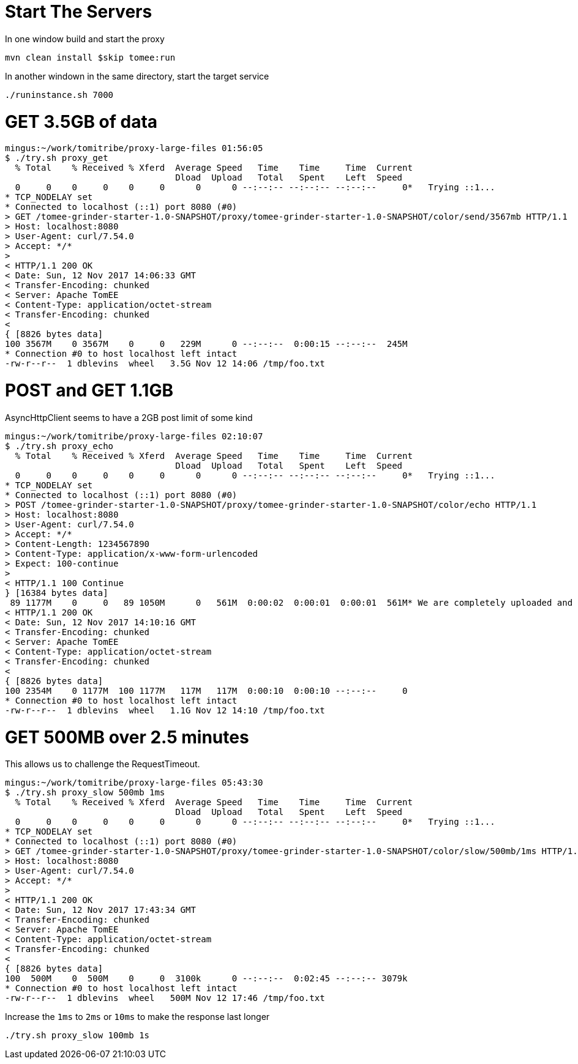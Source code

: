 # Start The Servers

In one window build and start the proxy

`mvn clean install $skip tomee:run`

In another windown in the same directory, start the target service

`./runinstance.sh 7000`

# GET 3.5GB of data

----
mingus:~/work/tomitribe/proxy-large-files 01:56:05
$ ./try.sh proxy_get
  % Total    % Received % Xferd  Average Speed   Time    Time     Time  Current
                                 Dload  Upload   Total   Spent    Left  Speed
  0     0    0     0    0     0      0      0 --:--:-- --:--:-- --:--:--     0*   Trying ::1...
* TCP_NODELAY set
* Connected to localhost (::1) port 8080 (#0)
> GET /tomee-grinder-starter-1.0-SNAPSHOT/proxy/tomee-grinder-starter-1.0-SNAPSHOT/color/send/3567mb HTTP/1.1
> Host: localhost:8080
> User-Agent: curl/7.54.0
> Accept: */*
>
< HTTP/1.1 200 OK
< Date: Sun, 12 Nov 2017 14:06:33 GMT
< Transfer-Encoding: chunked
< Server: Apache TomEE
< Content-Type: application/octet-stream
< Transfer-Encoding: chunked
<
{ [8826 bytes data]
100 3567M    0 3567M    0     0   229M      0 --:--:--  0:00:15 --:--:--  245M
* Connection #0 to host localhost left intact
-rw-r--r--  1 dblevins  wheel   3.5G Nov 12 14:06 /tmp/foo.txt
----

# POST and GET 1.1GB

AsyncHttpClient seems to have a 2GB post limit of some kind

----
mingus:~/work/tomitribe/proxy-large-files 02:10:07
$ ./try.sh proxy_echo
  % Total    % Received % Xferd  Average Speed   Time    Time     Time  Current
                                 Dload  Upload   Total   Spent    Left  Speed
  0     0    0     0    0     0      0      0 --:--:-- --:--:-- --:--:--     0*   Trying ::1...
* TCP_NODELAY set
* Connected to localhost (::1) port 8080 (#0)
> POST /tomee-grinder-starter-1.0-SNAPSHOT/proxy/tomee-grinder-starter-1.0-SNAPSHOT/color/echo HTTP/1.1
> Host: localhost:8080
> User-Agent: curl/7.54.0
> Accept: */*
> Content-Length: 1234567890
> Content-Type: application/x-www-form-urlencoded
> Expect: 100-continue
>
< HTTP/1.1 100 Continue
} [16384 bytes data]
 89 1177M    0     0   89 1050M      0   561M  0:00:02  0:00:01  0:00:01  561M* We are completely uploaded and fine
< HTTP/1.1 200 OK
< Date: Sun, 12 Nov 2017 14:10:16 GMT
< Transfer-Encoding: chunked
< Server: Apache TomEE
< Content-Type: application/octet-stream
< Transfer-Encoding: chunked
<
{ [8826 bytes data]
100 2354M    0 1177M  100 1177M   117M   117M  0:00:10  0:00:10 --:--:--     0
* Connection #0 to host localhost left intact
-rw-r--r--  1 dblevins  wheel   1.1G Nov 12 14:10 /tmp/foo.txt
----

# GET 500MB over 2.5 minutes

This allows us to challenge the RequestTimeout.

----
mingus:~/work/tomitribe/proxy-large-files 05:43:30
$ ./try.sh proxy_slow 500mb 1ms
  % Total    % Received % Xferd  Average Speed   Time    Time     Time  Current
                                 Dload  Upload   Total   Spent    Left  Speed
  0     0    0     0    0     0      0      0 --:--:-- --:--:-- --:--:--     0*   Trying ::1...
* TCP_NODELAY set
* Connected to localhost (::1) port 8080 (#0)
> GET /tomee-grinder-starter-1.0-SNAPSHOT/proxy/tomee-grinder-starter-1.0-SNAPSHOT/color/slow/500mb/1ms HTTP/1.1
> Host: localhost:8080
> User-Agent: curl/7.54.0
> Accept: */*
>
< HTTP/1.1 200 OK
< Date: Sun, 12 Nov 2017 17:43:34 GMT
< Transfer-Encoding: chunked
< Server: Apache TomEE
< Content-Type: application/octet-stream
< Transfer-Encoding: chunked
<
{ [8826 bytes data]
100  500M    0  500M    0     0  3100k      0 --:--:--  0:02:45 --:--:-- 3079k
* Connection #0 to host localhost left intact
-rw-r--r--  1 dblevins  wheel   500M Nov 12 17:46 /tmp/foo.txt
----

Increase the `1ms` to `2ms` or `10ms` to make the response last longer

`./try.sh proxy_slow 100mb 1s`